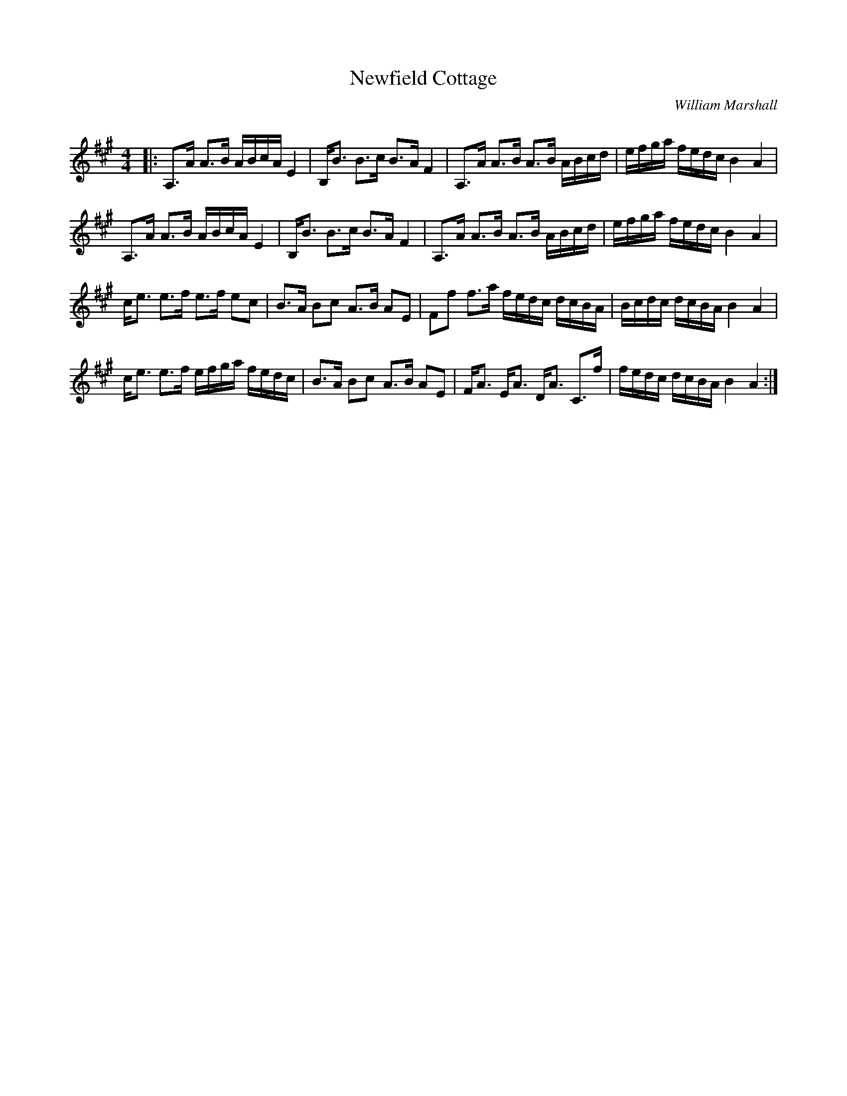X:1
T: Newfield Cottage
C:William Marshall
R:Strathspey
Q: 128
K:A
M:4/4
L:1/16
|:A,3A A3B ABcA E4|B,B3 B3c B3A F4|A,3A A3B A3B ABcd|efga fedc B4 A4|
A,3A A3B ABcA E4|B,B3 B3c B3A F4|A,3A A3B A3B ABcd|efga fedc B4 A4|
ce3 e3f e3f e2c2|B3A B2c2 A3B A2E2|F2f2 f3a fedc dcBA|Bcdc dcBA B4 A4|
ce3 e3f efga fedc|B3A B2c2 A3B A2E2|FA3 EA3 DA3 C3f|fedc dcBA B4 A4:|
